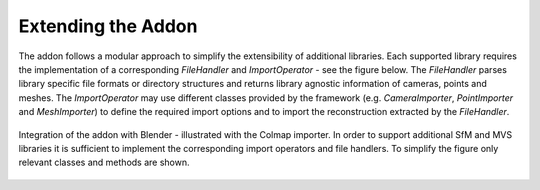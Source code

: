 *******************
Extending the Addon
*******************

The addon follows a modular approach to simplify the extensibility of additional libraries.
Each supported library requires the implementation of a corresponding *FileHandler* and *ImportOperator* - see the figure below.
The *FileHandler* parses library specific file formats or directory structures and returns library agnostic information of cameras, points and meshes.
The *ImportOperator* may use different classes provided by the framework (e.g. *CameraImporter*, *PointImporter* and *MeshImporter*) to define the required import options and to import the reconstruction extracted by the *FileHandler*.

.. figure:: ../../images/architecture.svg
   :figclass: align-center

   Integration of the addon with Blender - illustrated with the Colmap importer. In order to support additional SfM and MVS libraries it is sufficient to implement the corresponding import operators and file handlers. To simplify the figure only relevant classes and methods are shown.

